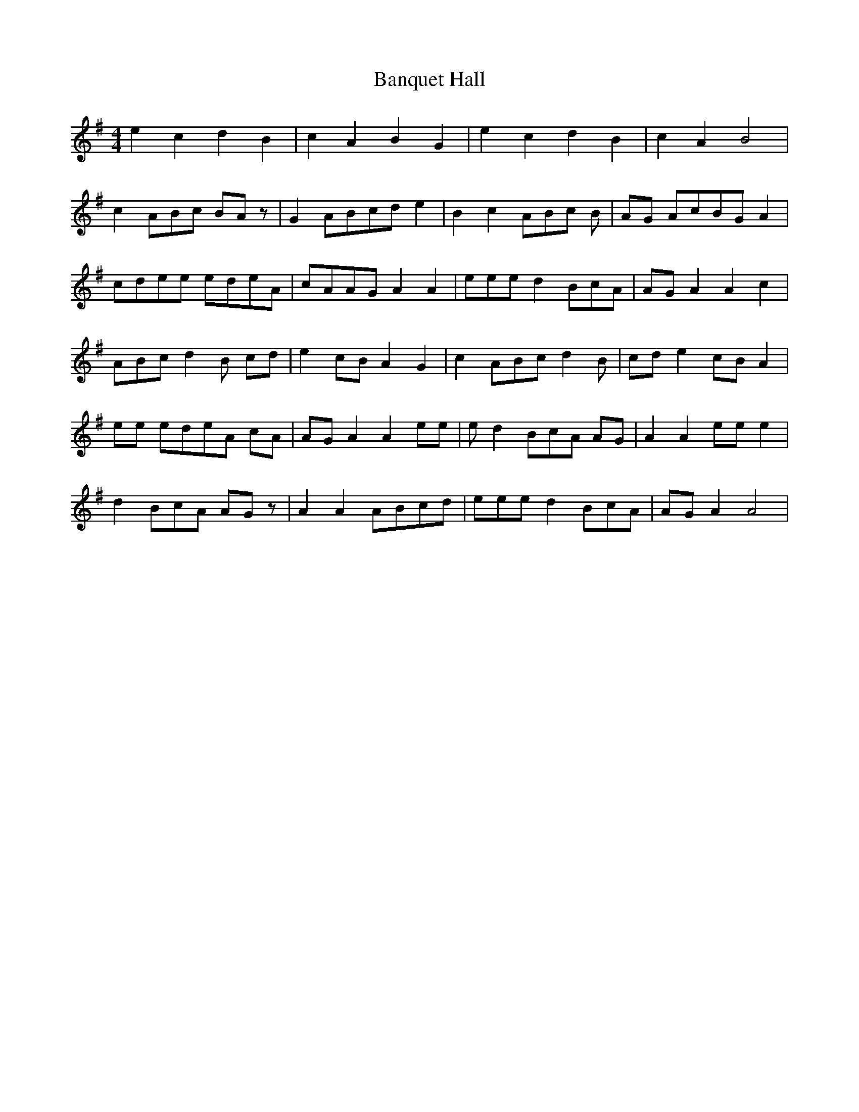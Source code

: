 X: 2780
T: Banquet Hall
R: reel
M: 4/4
K: Gmajor
e2 c2 d2 B2|c2 A2 B2 G2|e2 c2 d2 B2|c2 A2 B4|
c2 ABc BA z|G2 ABcde2|B2 c2 ABc B|AG AcBG A2|
cdee edeA|cAAG A2 A2|eee d2 BcA|AG A2 A2 c2|
ABc d2 B cd|e2 cB A2 G2|c2 ABc d2 B|cd e2 cB A2|
ee edeA cA|AG A2 A2 ee|e d2 BcA AG|A2 A2 ee e2|
d2 BcA AGz|A2 A2 ABcd|eee d2 BcA|AG A2 A4|

